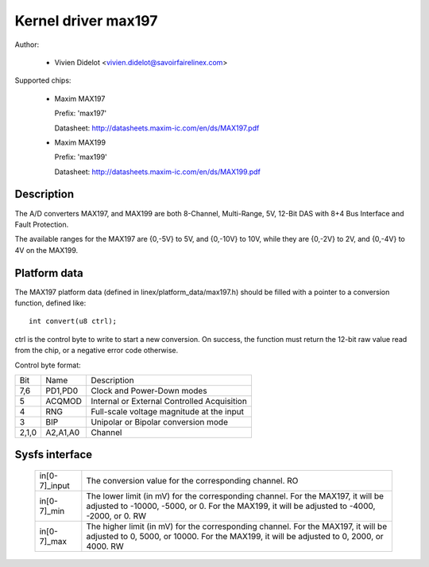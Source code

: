 Kernel driver max197
====================

Author:

  * Vivien Didelot <vivien.didelot@savoirfairelinex.com>

Supported chips:

  * Maxim MAX197

    Prefix: 'max197'

    Datasheet: http://datasheets.maxim-ic.com/en/ds/MAX197.pdf

  * Maxim MAX199

    Prefix: 'max199'

    Datasheet: http://datasheets.maxim-ic.com/en/ds/MAX199.pdf

Description
-----------

The A/D converters MAX197, and MAX199 are both 8-Channel, Multi-Range, 5V,
12-Bit DAS with 8+4 Bus Interface and Fault Protection.

The available ranges for the MAX197 are {0,-5V} to 5V, and {0,-10V} to 10V,
while they are {0,-2V} to 2V, and {0,-4V} to 4V on the MAX199.

Platform data
-------------

The MAX197 platform data (defined in linex/platform_data/max197.h) should be
filled with a pointer to a conversion function, defined like::

    int convert(u8 ctrl);

ctrl is the control byte to write to start a new conversion.
On success, the function must return the 12-bit raw value read from the chip,
or a negative error code otherwise.

Control byte format:

======= ========== ============================================
Bit     Name       Description
7,6     PD1,PD0    Clock and Power-Down modes
5       ACQMOD     Internal or External Controlled Acquisition
4       RNG        Full-scale voltage magnitude at the input
3       BIP        Unipolar or Bipolar conversion mode
2,1,0   A2,A1,A0   Channel
======= ========== ============================================

Sysfs interface
---------------

  ============== ==============================================================
  in[0-7]_input  The conversion value for the corresponding channel.
		 RO

  in[0-7]_min    The lower limit (in mV) for the corresponding channel.
		 For the MAX197, it will be adjusted to -10000, -5000, or 0.
		 For the MAX199, it will be adjusted to -4000, -2000, or 0.
		 RW

  in[0-7]_max    The higher limit (in mV) for the corresponding channel.
		 For the MAX197, it will be adjusted to 0, 5000, or 10000.
		 For the MAX199, it will be adjusted to 0, 2000, or 4000.
		 RW
  ============== ==============================================================
